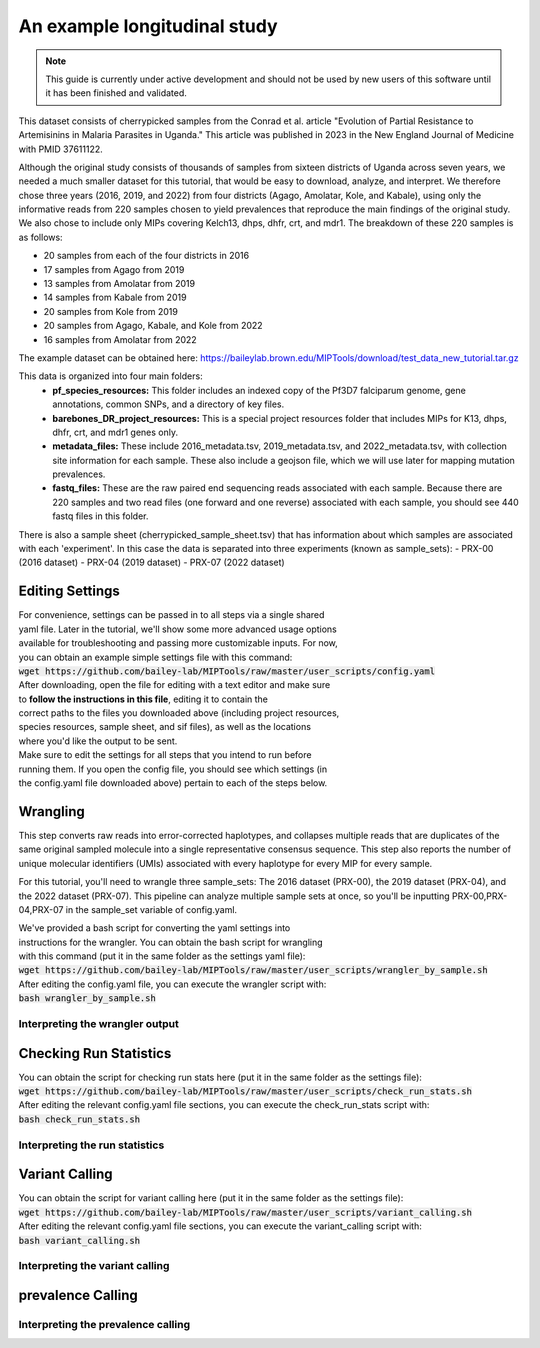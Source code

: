=============================
An example longitudinal study
=============================

.. note:: 
	
	This guide is currently under active development and should not be used by
	new users of this software until it has been finished and validated.

This dataset consists of cherrypicked samples from the Conrad et al. article
"Evolution of Partial Resistance to Artemisinins in Malaria Parasites in
Uganda." This article was published in 2023 in the New England Journal of
Medicine with PMID 37611122.

Although the original study consists of thousands of samples from sixteen
districts of Uganda across seven years, we needed a much smaller dataset for
this tutorial, that would be easy to download, analyze, and interpret. We
therefore chose three years (2016, 2019, and 2022) from four districts (Agago,
Amolatar, Kole, and Kabale), using only the informative reads from 220 samples
chosen to yield prevalences that reproduce the main findings of the original
study. We also chose to include only MIPs covering Kelch13, dhps, dhfr, crt,
and mdr1. The breakdown of these 220 samples is as follows:

- 20 samples from each of the four districts in 2016
- 17 samples from Agago from 2019
- 13 samples from Amolatar from 2019
- 14 samples from Kabale from 2019
- 20 samples from Kole from 2019
- 20 samples from Agago, Kabale, and Kole from 2022
- 16 samples from Amolatar from 2022

The example dataset can be obtained here:
https://baileylab.brown.edu/MIPTools/download/test_data_new_tutorial.tar.gz

This data is organized into four main folders:
	- **pf_species_resources:** This folder includes an indexed copy of the
	  Pf3D7 falciparum genome, gene annotations, common SNPs, and a directory of
	  key files.

	- **barebones_DR_project_resources:** This is a special project resources
	  folder that includes MIPs for K13, dhps, dhfr, crt, and mdr1 genes only.

	- **metadata_files:** These include 2016_metadata.tsv, 2019_metadata.tsv,
	  and 2022_metadata.tsv, with collection site information for each sample.
	  These also include a geojson file, which we will use later for mapping
	  mutation prevalences.

	- **fastq_files:** These are the raw paired end sequencing reads associated
	  with each sample. Because there are 220 samples and two read files (one
	  forward and one reverse) associated with each sample, you should see 440
	  fastq files in this folder.

There is also a sample sheet (cherrypicked_sample_sheet.tsv) that has
information about which samples are associated with each 'experiment'. In this
case the data is separated into three experiments (known as sample_sets):
- PRX-00 (2016 dataset)
- PRX-04 (2019 dataset)
- PRX-07 (2022 dataset)

Editing Settings
================
| For convenience, settings can be passed in to all steps via a single shared
| yaml file. Later in the tutorial, we'll show some more advanced usage options
| available for troubleshooting and passing more customizable inputs. For now,
| you can obtain an example simple settings file with this command:
| :code:`wget https://github.com/bailey-lab/MIPTools/raw/master/user_scripts/config.yaml`
| After downloading, open the file for editing with a text editor and make sure
| to **follow the instructions in this file**, editing it to contain the
| correct paths to the files you downloaded above (including project resources,
| species resources, sample sheet, and sif files), as well as the locations
| where you'd like the output to be sent.

| Make sure to edit the settings for all steps that you intend to run before
| running them. If you open the config file, you should see which settings (in
| the config.yaml file downloaded above) pertain to each of the steps below.


Wrangling
=========

This step converts raw reads into error-corrected haplotypes, and collapses
multiple reads that are duplicates of the same original sampled molecule into a
single representative consensus sequence. This step also reports the number of
unique molecular identifiers (UMIs) associated with every haplotype for every
MIP for every sample.

For this tutorial, you'll need to wrangle three sample_sets: The 2016 dataset
(PRX-00), the 2019 dataset (PRX-04), and the 2022 dataset (PRX-07). This
pipeline can analyze multiple sample sets at once, so you'll be inputting
PRX-00,PRX-04,PRX-07 in the sample_set variable of config.yaml.

| We've provided a bash script for converting the yaml settings into
| instructions for the wrangler. You can obtain the bash script for wrangling
| with this command (put it in the same folder as the settings yaml file):
| :code:`wget https://github.com/bailey-lab/MIPTools/raw/master/user_scripts/wrangler_by_sample.sh`

| After editing the config.yaml file, you can execute the wrangler script with:
| :code:`bash wrangler_by_sample.sh`

Interpreting the wrangler output
--------------------------------



Checking Run Statistics
=======================

| You can obtain the script for checking run stats here (put it in the same folder as the settings file):
| :code:`wget https://github.com/bailey-lab/MIPTools/raw/master/user_scripts/check_run_stats.sh`

| After editing the relevant config.yaml file sections, you can execute the check_run_stats script with:
| :code:`bash check_run_stats.sh`

Interpreting the run statistics
-------------------------------


Variant Calling
===============
| You can obtain the script for variant calling here (put it in the same folder as the settings file):
| :code:`wget https://github.com/bailey-lab/MIPTools/raw/master/user_scripts/variant_calling.sh`

| After editing the relevant config.yaml file sections, you can execute the variant_calling script with:
| :code:`bash variant_calling.sh`

Interpreting the variant calling
--------------------------------

prevalence Calling
==================

Interpreting the prevalence calling
-----------------------------------